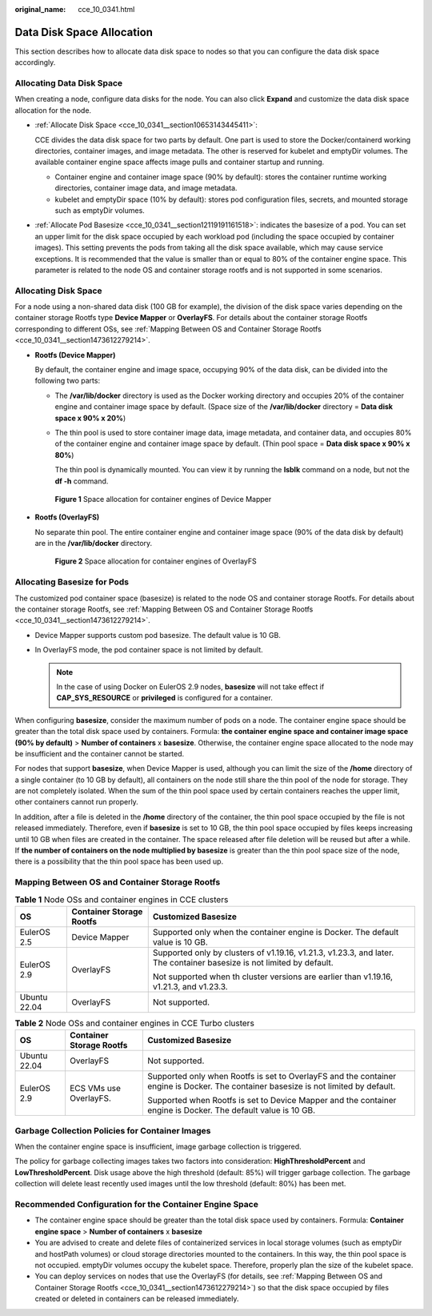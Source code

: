 :original_name: cce_10_0341.html

.. _cce_10_0341:

Data Disk Space Allocation
==========================

This section describes how to allocate data disk space to nodes so that you can configure the data disk space accordingly.

Allocating Data Disk Space
--------------------------

When creating a node, configure data disks for the node. You can also click **Expand** and customize the data disk space allocation for the node.

-  :ref:`Allocate Disk Space <cce_10_0341__section10653143445411>`:

   CCE divides the data disk space for two parts by default. One part is used to store the Docker/containerd working directories, container images, and image metadata. The other is reserved for kubelet and emptyDir volumes. The available container engine space affects image pulls and container startup and running.

   -  Container engine and container image space (90% by default): stores the container runtime working directories, container image data, and image metadata.
   -  kubelet and emptyDir space (10% by default): stores pod configuration files, secrets, and mounted storage such as emptyDir volumes.

-  :ref:`Allocate Pod Basesize <cce_10_0341__section12119191161518>`: indicates the basesize of a pod. You can set an upper limit for the disk space occupied by each workload pod (including the space occupied by container images). This setting prevents the pods from taking all the disk space available, which may cause service exceptions. It is recommended that the value is smaller than or equal to 80% of the container engine space. This parameter is related to the node OS and container storage rootfs and is not supported in some scenarios.

.. _cce_10_0341__section10653143445411:

Allocating Disk Space
---------------------

For a node using a non-shared data disk (100 GB for example), the division of the disk space varies depending on the container storage Rootfs type **Device Mapper** or **OverlayFS**. For details about the container storage Rootfs corresponding to different OSs, see :ref:`Mapping Between OS and Container Storage Rootfs <cce_10_0341__section1473612279214>`.

-  **Rootfs (Device Mapper)**

   By default, the container engine and image space, occupying 90% of the data disk, can be divided into the following two parts:

   -  The **/var/lib/docker** directory is used as the Docker working directory and occupies 20% of the container engine and container image space by default. (Space size of the **/var/lib/docker** directory = **Data disk space x 90% x 20%**)

   -  The thin pool is used to store container image data, image metadata, and container data, and occupies 80% of the container engine and container image space by default. (Thin pool space = **Data disk space x 90% x 80%**)

      The thin pool is dynamically mounted. You can view it by running the **lsblk** command on a node, but not the **df -h** command.


   .. figure:: /_static/images/en-us_image_0000001647576500.png
      :alt: **Figure 1** Space allocation for container engines of Device Mapper

      **Figure 1** Space allocation for container engines of Device Mapper

-  **Rootfs (OverlayFS)**

   No separate thin pool. The entire container engine and container image space (90% of the data disk by default) are in the **/var/lib/docker** directory.


   .. figure:: /_static/images/en-us_image_0000001647417268.png
      :alt: **Figure 2** Space allocation for container engines of OverlayFS

      **Figure 2** Space allocation for container engines of OverlayFS

.. _cce_10_0341__section12119191161518:

Allocating Basesize for Pods
----------------------------

The customized pod container space (basesize) is related to the node OS and container storage Rootfs. For details about the container storage Rootfs, see :ref:`Mapping Between OS and Container Storage Rootfs <cce_10_0341__section1473612279214>`.

-  Device Mapper supports custom pod basesize. The default value is 10 GB.
-  In OverlayFS mode, the pod container space is not limited by default.

   .. note::

      In the case of using Docker on EulerOS 2.9 nodes, **basesize** will not take effect if **CAP_SYS_RESOURCE** or **privileged** is configured for a container.

When configuring **basesize**, consider the maximum number of pods on a node. The container engine space should be greater than the total disk space used by containers. Formula: **the container engine space and container image space (90% by default)** > **Number of containers** x **basesize**. Otherwise, the container engine space allocated to the node may be insufficient and the container cannot be started.

For nodes that support **basesize**, when Device Mapper is used, although you can limit the size of the **/home** directory of a single container (to 10 GB by default), all containers on the node still share the thin pool of the node for storage. They are not completely isolated. When the sum of the thin pool space used by certain containers reaches the upper limit, other containers cannot run properly.

In addition, after a file is deleted in the **/home** directory of the container, the thin pool space occupied by the file is not released immediately. Therefore, even if **basesize** is set to 10 GB, the thin pool space occupied by files keeps increasing until 10 GB when files are created in the container. The space released after file deletion will be reused but after a while. If **the number of containers on the node multiplied by basesize** is greater than the thin pool space size of the node, there is a possibility that the thin pool space has been used up.

.. _cce_10_0341__section1473612279214:

Mapping Between OS and Container Storage Rootfs
-----------------------------------------------

.. table:: **Table 1** Node OSs and container engines in CCE clusters

   +-----------------------+--------------------------+------------------------------------------------------------------------------------------------------------------------+
   | OS                    | Container Storage Rootfs | Customized Basesize                                                                                                    |
   +=======================+==========================+========================================================================================================================+
   | EulerOS 2.5           | Device Mapper            | Supported only when the container engine is Docker. The default value is 10 GB.                                        |
   +-----------------------+--------------------------+------------------------------------------------------------------------------------------------------------------------+
   | EulerOS 2.9           | OverlayFS                | Supported only by clusters of v1.19.16, v1.21.3, v1.23.3, and later. The container basesize is not limited by default. |
   |                       |                          |                                                                                                                        |
   |                       |                          | Not supported when th cluster versions are earlier than v1.19.16, v1.21.3, and v1.23.3.                                |
   +-----------------------+--------------------------+------------------------------------------------------------------------------------------------------------------------+
   | Ubuntu 22.04          | OverlayFS                | Not supported.                                                                                                         |
   +-----------------------+--------------------------+------------------------------------------------------------------------------------------------------------------------+

.. table:: **Table 2** Node OSs and container engines in CCE Turbo clusters

   +-----------------------+--------------------------+--------------------------------------------------------------------------------------------------------------------------------------+
   | OS                    | Container Storage Rootfs | Customized Basesize                                                                                                                  |
   +=======================+==========================+======================================================================================================================================+
   | Ubuntu 22.04          | OverlayFS                | Not supported.                                                                                                                       |
   +-----------------------+--------------------------+--------------------------------------------------------------------------------------------------------------------------------------+
   | EulerOS 2.9           | ECS VMs use OverlayFS.   | Supported only when Rootfs is set to OverlayFS and the container engine is Docker. The container basesize is not limited by default. |
   |                       |                          |                                                                                                                                      |
   |                       |                          | Supported when Rootfs is set to Device Mapper and the container engine is Docker. The default value is 10 GB.                        |
   +-----------------------+--------------------------+--------------------------------------------------------------------------------------------------------------------------------------+

Garbage Collection Policies for Container Images
------------------------------------------------

When the container engine space is insufficient, image garbage collection is triggered.

The policy for garbage collecting images takes two factors into consideration: **HighThresholdPercent** and **LowThresholdPercent**. Disk usage above the high threshold (default: 85%) will trigger garbage collection. The garbage collection will delete least recently used images until the low threshold (default: 80%) has been met.

Recommended Configuration for the Container Engine Space
--------------------------------------------------------

-  The container engine space should be greater than the total disk space used by containers. Formula: **Container engine space** > **Number of containers** x **basesize**
-  You are advised to create and delete files of containerized services in local storage volumes (such as emptyDir and hostPath volumes) or cloud storage directories mounted to the containers. In this way, the thin pool space is not occupied. emptyDir volumes occupy the kubelet space. Therefore, properly plan the size of the kubelet space.
-  You can deploy services on nodes that use the OverlayFS (for details, see :ref:`Mapping Between OS and Container Storage Rootfs <cce_10_0341__section1473612279214>`) so that the disk space occupied by files created or deleted in containers can be released immediately.
